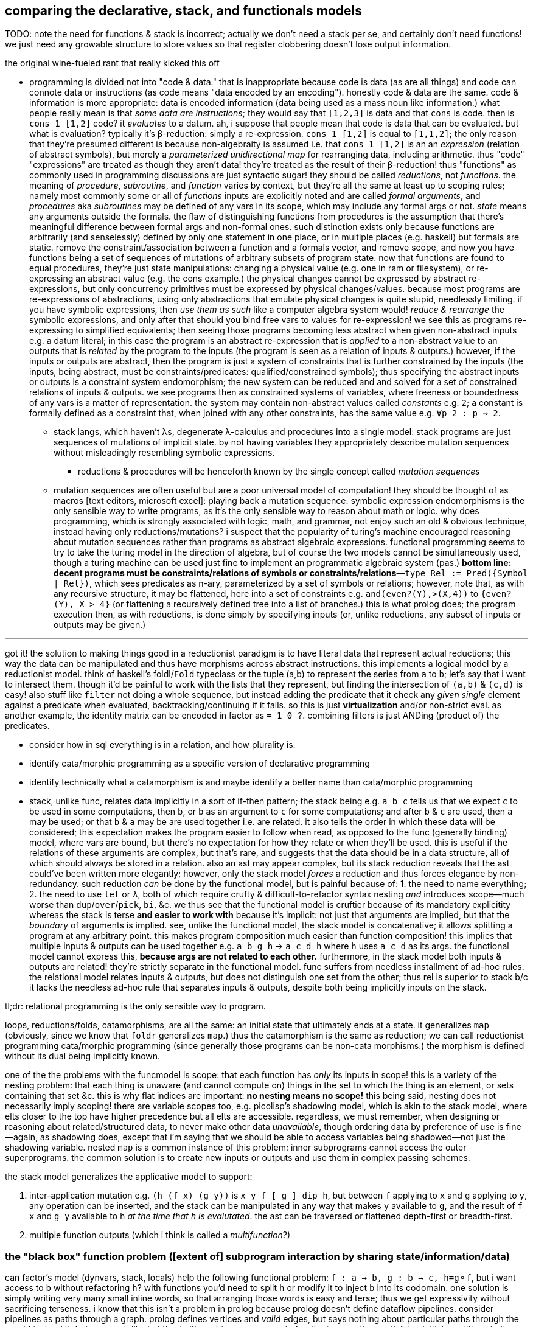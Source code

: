 == comparing the declarative, stack, and functionals models

TODO: note the need for functions & stack is incorrect; actually we don't need a stack per se, and certainly don't need functions! we just need any growable structure to store values so that register clobbering doesn't lose output information.

.the original wine-fueled rant that really kicked this off

* programming is divided not into "code & data." that is inappropriate because code is data (as are all things) and code can connote data or instructions (as code means "data encoded by an encoding"). honestly code & data are the same. code & information is more appropriate: data is encoded information (data being used as a mass noun like information.) what people really mean is that _some data are instructions_; they would say that `[1,2,3]` is data and that `cons` is code. then is `cons 1 [1,2]` code? it _evaluates_ to a datum. ah, i suppose that people mean that code is data that can be evaluated. but what is evaluation? typically it's β-reduction: simply a re-expression. `cons 1 [1,2]` is equal to `[1,1,2]`; the only reason that they're presumed different is because non-algebraity is assumed i.e. that `cons 1 [1,2]` is an an _expression_ (relation of abstract symbols), but merely a _parameterized unidirectional map_ for rearranging data, including arithmetic. thus "code" "expressions" are treated as though they aren't data! they're treated as the result of their β-reduction! thus "functions" as commonly used in programming discussions are just syntactic sugar! they should be called _reductions_, not _functions_. the meaning of _procedure_, _subroutine_, and _function_ varies by context, but they're all the same at least up to scoping rules; namely most commonly some or all of _functions_ inputs are explicitly noted and are called _formal arguments_, and _procedures_ aka _subroutines_ may be defined of any vars in its scope, which may include any formal args or not. _state_ means any arguments outside the formals. the flaw of distinguishing functions from procedures is the assumption that there's meaningful difference between formal args and non-formal ones. such distinction exists only because functions are arbitrarily (and senselessly) defined by only one statement in one place, or in multiple places (e.g. haskell) but formals are static. remove the constraint/association between a function and a formals vector, and remove scope, and now you have functions being a set of sequences of mutations of arbitrary subsets of program state. now that functions are found to equal procedures, they're just state manipulations: changing a physical value (e.g. one in ram or filesystem), or re-expressing an abstract value (e.g. the cons example.) the physical changes cannot be expressed by abstract re-expressions, but only concurrency primitives must be expressed by physical changes/values. because most programs are re-expressions of abstractions, using only abstractions that emulate physical changes is quite stupid, needlessly limiting. if you have symbolic expressions, then _use them as such_ like a computer algebra system would! _reduce & rearrange_ the symbolic expressions, and only after that should you bind free vars to values for re-expression! we see this as programs re-expressing to simplified equivalents; then seeing those programs becoming less abstract when given non-abstract inputs e.g. a datum literal; in this case the program is an abstract re-expression that is _applied_ to a non-abstract value to an outputs that is _related_ by the program to the inputs (the program is seen as a relation of inputs & outputs.) however, if the inputs or outputs are abstract, then the program is just a system of constraints that is further constrained by the inputs (the inputs, being abstract, must be constraints/predicates: qualified/constrained symbols); thus specifying the abstract inputs or outputs is a constraint system endomorphism; the new system can be reduced and and solved for a set of constrained relations of inputs & outputs. we see programs then as constrained systems of variables, where freeness or boundedness of any vars is a matter of representation. the system may contain non-abstract values called _constants_ e.g. `2`; a constant is formally defined as a constraint that, when joined with any other constraints, has the same value e.g. `∀p 2 : p => 2`.
  ** stack langs, which haven't λs, degenerate λ-calculus and procedures into a single model: stack programs are just sequences of mutations of implicit state. by not having variables they appropriately describe mutation sequences without misleadingly resembling symbolic expressions.
    *** reductions & procedures will be henceforth known by the single concept called _mutation sequences_
  ** mutation sequences are often useful but are a poor universal model of computation! they should be thought of as macros [text editors, microsoft excel]: playing back a mutation sequence. symbolic expression endomorphisms is the only sensible way to write programs, as it's the only sensible way to reason about math or logic. why does programming, which is strongly associated with logic, math, and grammar, not enjoy such an old & obvious technique, instead having only reductions/mutations? i suspect that the popularity of turing's machine encouraged reasoning about mutation sequences rather than programs as abstract algebraic expressions. functional programming seems to try to take the turing model in the direction of algebra, but of course the two models cannot be simultaneously used, though a turing machine can be used just fine to implement an programmatic algebraic system (pas.) *bottom line: decent programs must be constraints/relations of symbols or constraints/relations*—`type Rel := Pred({Symbol | Rel})`, which sees predicates as n-ary, parameterized by a set of symbols or relations; however, note that, as with any recursive structure, it may be flattened, here into a set of constraints e.g. `and(even?(Y),>(X,4))` to `{even?(Y), X > 4}` (or flattening a recursively defined tree into a list of branches.) this is what prolog does; the program execution then, as with reductions, is done simply by specifying inputs (or, unlike reductions, any subset of inputs or outputs may be given.)

''''

got it! the solution to making things good in a reductionist paradigm is to have literal data that represent actual reductions; this way the data can be manipulated and thus have morphisms across abstract instructions. this implements a logical model by a reductionist model. think of haskell's foldl/`Fold` typeclass or the tuple (a,b) to represent the series from `a` to `b`; let's say that i want to intersect them. though it'd be painful to work with the lists that they represent, but finding the intersection of `(a,b)` & `(c,d)` is easy! also stuff like `filter` not doing a whole sequence, but instead adding the predicate that it check any _given single_ element against a predicate when evaluated, backtracking/continuing if it fails. so this is just *virtualization* and/or non-strict eval. as another example, the identity matrix can be encoded in factor as `= 1 0 ?`. combining filters is just ANDing (product of) the predicates.

[TODO]
* consider how in sql everything is in a relation, and how plurality is.
* identify cata/morphic programming as a specific version of declarative programming
* identify technically what a catamorphism is and maybe identify a better name than cata/morphic programming
* stack, unlike func, relates data implicitly in a sort of if-then pattern; the stack being e.g. `a b c` tells us that we expect `c` to be used in some computations, then `b`, or `b` as an argument to `c` for some computations; and after `b` & `c` are used, then `a` may be used; or that `b` & `a` may be are used together i.e. are related. it also tells the order in which these data will be considered; this expectation makes the program easier to follow when read, as opposed to the func (generally binding) model, where vars are bound, but there's no expectation for how they relate or when they'll be used. this is useful if the relations of these arguments are complex, but that's rare, and suggests that the data should be in a data structure, all of which should always be stored in a relation. also an ast may appear complex, but its stack reduction reveals that the ast could've been written more elegantly; however, only the stack model _forces_ a reduction and thus forces elegance by non-redundancy. such reduction _can_ be done by the functional model, but is painful because of: 1. the need to name everything; 2. the need to use `let` or `λ`, both of which require crufty & difficult-to-refactor syntax nesting _and_ introduces scope—much worse than `dup`/`over`/`pick`, `bi`, &c. we thus see that the functional model is cruftier because of its mandatory explicitity whereas the stack is terse *and easier to work with* because it's implicit: not just that arguments are implied, but that the _boundary_ of arguments is implied. see, unlike the functional model, the stack model is concatenative; it allows splitting a program at any arbitrary point. this makes program composition much easier than function composition! this implies that multiple inputs & outputs can be used together e.g. `a b g h` -> `a c d h` where `h` uses `a c d` as its args. the functional model cannot express this, *because args are not related to each other.* furthermore, in the stack model both inputs & outputs are related! they're strictly separate in the functional model. func suffers from needless installment of ad-hoc rules. the relational model relates inputs & outputs, but does not distinguish one set from the other; thus rel is superior to stack b/c it lacks the needless ad-hoc rule that separates inputs & outputs, despite both being implicitly inputs on the stack.

tl;dr: relational programming is the only sensible way to program.

loops, reductions/folds, catamorphisms, are all the same: an initial state that ultimately ends at a state. it generalizes `map` (obviously, since we know that `foldr` generalizes `map`.) thus the catamorphism is the same as reduction; we can call reductionist programming cata/morphic programming (since generally those programs can be non-cata morphisms.) the morphism is defined without its dual being implicitly known.

one of the the problems with the funcmodel is scope: that each function has _only_ its inputs in scope! this is a variety of the nesting problem: that each thing is unaware (and cannot compute on) things in the set to which the thing is an element, or sets containing that set &c. this is why flat indices are important: *no nesting means no scope!* this being said, nesting does not necessarily imply scoping! there are variable scopes too, e.g. picolisp's shadowing model, which is akin to the stack model, where elts closer to the top have higher precedence but all elts are accessible. regardless, we must remember, when designing or reasoning about related/structured data, to never make other data _unavailable_, though ordering data by preference of use is fine—again, as shadowing does, except that i'm saying that we should be able to access variables being shadowed—not just the shadowing variable. nested `map` is a common instance of this problem: inner subprograms cannot access the outer superprograms. the common solution is to create new inputs or outputs and use them in complex passing schemes.

the stack model generalizes the applicative model to support:

. inter-application mutation e.g. `(h (f x) (g y))` is `x y f [ g ] dip h`, but between `f` applying to `x` and `g` applying to `y`, any operation can be inserted, and the stack can be manipulated in any way that makes `y` available to `g`, and the result of `f x` and `g y` available to `h` _at the time that `h` is evalutated_. the ast can be traversed or flattened depth-first or breadth-first.
. multiple function outputs (which i think is called a _multifunction_?)

=== the "black box" function problem ([extent of] subprogram interaction by sharing state/information/data)

can factor's model (dynvars, stack, locals) help the following functional problem: `f : a -> b, g : b -> c, h=g⚬f`, but i want access to `b` without refactoring `h`? with functions you'd need to split `h` or modify it to inject `b` into its codomain. one solution is simply writing very many small inline words, so that arranging those words is easy and terse; thus we get expressivity without sacrificing terseness. i know that this isn't a problem in prolog because prolog doesn't define dataflow pipelines. consider pipelines as paths through a graph. prolog defines vertices and _valid_ edges, but says nothing about particular paths through the graph! instead it derives, much like hxt [haskell] semiring arrows, a set of paths from vertices satisfying initial conditions to the query's terminal result set of vertices. contrast with non-declarative langs, which only define pipelines of only existentially qualified variables, lacking universal quantification. also, all pipelines are just reductions. this is seen by variables being not global. they're all local in a bunch of nested scopes or kept in various positions on the stack; either way they're kept at *arbitrary & relative* ordinal or lexiographic addresses. global vars .... it's basically (or exactly) the same problem as functions being black boxes, unmodifiable i.e. not truly first class since their definitions (arrangements of "variables") are treated differently from how they're used (application only). black-boxing loses information unless the function preserves all original data. no such analogue exists in logic programming. i quote "variables" b/c they aren't true variables; they're symbols that represent values rather than being themselves computable. this is seen by `x == x` not being immediately obviously true to the computation engine, but is instead only known at runtime by replacing both `x`'s by whatever value they hold, then testing equality against those objects.

solutions:

actually, factor, since it quotes programs instead of using black box functions, allows you, so long as your program is quoted, to consider it as a sequence, testing on words ond manipulating or inserting words. what's more, this is much easier for a linear structure (stack) than a recursive one (ast.)

cata/morphic programming defines only specific edges; there are too many possible edges to specify them all, as silly as trying to specify all the numbers existentially rather than universally. really, trying to define any program is like that; it's sensible only to define a space (graph) by which a program can be _identified_ (as a path.) any non-flatness makes structure difficult because it makes looking difficult. the only decent way is to use relations, a generalization of indices. to solve the black box problem, we basically have to split a path at some points. however, because program state changes as paths are traversed, there must be a way to access certain substates at certain points of execution (vertices.) the problem with fns is that the define a closed set of inputs (and outputs), and definitions are in one place only, whereas declarative clauses are ad-hoc implicit relations of variables in multiple places, much like how factor generic methods are defined in multiple places. a => b says nothing about how a relates to other vars, whereas in a function f(a)=b defines f only for a; if i want to define it for other things too, then i need to add those to its formals, then refactor its body to account for the new variables in relation to the old, where the relation is ordered, meaning rearranging nestings of dataflow! the *openness/implicity and decoupling* of predicates makes them vastly better than functions! the decoupling is in the form of both multiple sites of declaring relations and of the relations being not nested.

consider many functions that naturally combine together vs one large function with multiple options. the latter is less maintainable because it's a black box (unmodifiable, non-partitionable). it, like all programs, can be factored [partitioned into an expression of free & bound symbols] by any predicate or symbol. given that, why should many fns be different from one? we see a sort of infinitesimal calculus here where dp is the smallest possible program—a primitive. the tradeoff (given how programs have been structured) is many small programs which is flexible but requires syntax to label subsections of a program vs which is inflexible, central, convenient [how/why?]. yes, that's the solution: dispense with functions (just like we dispense with programs [defined by entry points]) and instead have only code, but, for convenience, we may label any partition of programs. this requires programs to be not reductionist, but actual logical objects. this can be done textually in a statically scoped language, but it more powerful when programs are considered logically by the language without imposing any static scoping constraint. actually, even reductionist picolisp is somewhat without the black box fault: functions can inherit state from other functions by dynamic binding! i can define a function that runs differently depending on which function is using it! that's pretty cool, but limited: functions must be nested and inheritance is one-way. you may say that the outer function already knows what the inner function is, and so can choose how it interacts with the inner one e.g. setting certain vars for the inner function's use, since the inner function is hard-coded in the outer function's body, but that's wrong simply because the inner function may be variable (e.g. taken as a parameter or inferred from a type class.) again, this is impractical in the functional model, since therein all inputs & outputs (i.e. all relations among functions [[sub]programs]) must be explicitly specified, again excepting variadic functions (available only in non-statically-typed languages.)

TODO: words (generally scoped evaluation) can _leave_ values, allow "dipping into" inner scopes. maybe scopes or mutation sequences can be dynamic, indexed, rearranged or smth.

''''

[options="header"]
|========================================================================================================
| dataflow                                       | prolog
| paths                                          | graph
| nested                                         | flat
| *directed*                                     | *undirected*
| bound traversal, unconsidered structure        | bound structure, free traversal
| explicit paths                                 | implicit edges
| existential                                    | universal
| ad-hoc                                         | symmetric
| morphisms                                      | rules
| imperative (instructive/actional)              | implicative
| whitelist (start with nothing then add things) | blacklist (start with everything then add constraints)
| symbols are definite pronouns                  | symbols are indefinite pronouns
|========================================================================================================

horn clauses can be nested, but that's merely syntactic sugar, a lossless compression of the ordinary notation.

''''

having no distinction between data & functions, naturally coupled with words having stack effects instead of arities, and that functions are not first class, but instead that, more generally, quoted programs are data passed around, makes _program composition_ very easy, whereas _function composition_ is an enormous pain in the ass. the word/stack model frees us from concern about which kinds of functions to pass around e.g. a functional paradigm would distinguish between `a -> b` and (c -> a) -> b` whereas a stack paradigm can define a word with effect `( a -- b )` and not care at all how `a` is arrived at. this is true of unary functions, but basically in a stack paradigm `a -> b -> c` is effectively `b -> c`. though application and currying try to achieve such elegance, they generally fail because there is a distinction between `a -> b -> c` and `b -> c`, or `a -> (x -> y -> z) -> b`. in a stack lang, just set-up the stack to have the correct args when a word is evaluated, and quote words that shouldn't immediately evaluate. now certainly we can have the effect `( a x y q: ( x y -- z ) -- b )`, but it's just as well to say `( a x y q -- b )`. i'm still not communicating the exact elegance that stack langs permit us. TODO: do it. basically it's easier to pass around a stack than each arg manually, especially when the stack is implicitly passed, and quoted programs generalize currying, composition, and first-class fns.

=== stack elegance

TODO: reduce redundant statements.

firsty, any reductionist (cf declarative) model requires the programmer to trace through state changes, whether it's data mutation through functions, or a variable mutated in place, or a stack mutated throughout word application. they're all the same. the declarative model does not require this because facts are declared universally instead of per datum. the reductionist model defines things derivative of other things, which _is_ a variety of *directional* relation *between* things (directed edge between two data), but the declarative model declares _only_ *undirected* relations *among* things (constrained set of data.) the directionality is what significantly makes the reductionist model more limited; it cannot infer/__pro__duce, only __re__duce; this makes sense because produce & reduce are duals while an arrow a->b is dual of arrow b->a. a-b = a<->b; an undirected edge is equal to a bidirectional edge. what is produced is the most general system still satisfying known constraints; this contrasts with reductionist programs which are not endowed with knowledge that enables them to generalize their program i.e. it's not considered to which sets [math, abstract structure] each datum belongs.

regardless of which model is chosen, we want for code to be terse. in a functional model, this means terse recursive functions; in procedural programming this means a terse loop; in the declarative model this is seen as a set of facts. again notice the lack of ordering in the declarative model. ordering things is perhaps the greatest trouble that the reductionist model imposes. actually, order is the only thing that separates the reductionist & declarative models! generally taking arrows to commutative relations implies relations instead of functions; *relations can be interpreted as symbolic functions.* symbolic functions reduce not by application but by unification (application (intersection) of constraints (predicates.)) a function can be reduced to another function through partial application, which is a variety of enforcing constraint, but a function does not, in the reductionist model, imply a set; we cannot use set-theoretic operations on functions or define higher-order functions like function inverse once for all functions.

the stack is elegant for β-reductions where data are incrementally added into the stack near related data, where _related_ means that they're arguments to a common reduction (e.g. in `g(a,f(b,c))` `a` is still near `b` and is expressed in factor as `a b c f g`.) another example is `f(a,a)` i.e. `a dup f`; expressed pointfree in factor as `dup f` but cannot be pointfree in λ-calculus, which can express it only as `\a -> f a a` or in terms of a combinator `dup f = \a -> f a a`, by which `dup f` is still `dup f` and pointed is `dup f a` e.g. `dup (*) 4` in haskell.

the stack is not inelegant when data are related to many other data; the stack is still fine for this, but with an inline pointed mutation of the stack. the stack is inelegant if one must use only pointfree words. the same is true of applicative languages, too: an applicative language without lambdas would be painful to use. of course, this means no definitions since those are just lambdas. thus a purely pointfree stack lang is equivalant to a pointfree applicative lang. being pointfree does not even have to do with programs being concatenative; being _compositional_ is what makes them concatenative. *thus any language all of whose functions are composable with each other is concatenative.* the only reason why stacklangs are concatenative but applangs aren't is that applangs only define function composition as a function of number of inputs or outputs excepting lisp, where inputs & outputs can each be considered as lists. we can generalize from lists to any data structure, abstract data to abstract expressions, thus leaving us with an abstract structure, and generalize stack or ast evaluation to any traversal of the abstract structure. this is the general description of a program. recall that all structure is specified/defined exactly by constraints; thus prolog or any other form that uses only constraints is the most general programming model.

the stack is very apt for concatenative (monoidal, associative, ordered/sequenced) programs, not relations of things (commutative "programs" i.e. fact sets.) the stack is preferable for reductionist programming but not logic programming. it seems...that the stack being pointfree is not in competition with logic programming's use of symbols, since their meaning is different: in reductionism symbols are value placeholders but in logic programming symbols are predicates required matter. one could, however, use a stack to define a _pointfree predicate combinator_ e.g. unary combinator `even [ > 5 ] bi@ and` or binary `even [ > 5 ] bi and`, which relate variable symbols to given relations. so yes, *the stack can be useful for pointfree relation encoding.* that being said, to make any stack program pointed all one must do is add literal data (namely symbols) e.g. `x y even [ > 5 ] bi and` for `even(x), >(y,5)`. *this is an advantage over prolog, which does not have such a simple relation between its pointed & pointfree relation expressions.* to instantiate a symbol one would say e.g. `5 x set` instead of `x is 5`. *the stack is, though flat, stateful & ordered, which makes it more complex than a flat fact set, which makes it more difficult to refactor & consider but gives a terser encoding of related facts.* whether the stack is worth using for expressing logic programming should be determined by actually trying it in practice. certainly, as one of the most important coding facilities, one should be able to easily factor-out a common form whenever it's discovered that multiple things match it, for certainly `c(a b)` is decomplected and terser over `(ca cb)`; most importantly, though, is that *it partitions distinct information*, which allows us to consider more & simpler concepts, which improves our understanding & reasoning of the encoded situation.

well,...what's odd is that, despite logic programming using a fact _set_, its facts are still ordered syntax! given that prolog predicate parenthesis are redundant and commas should be replaced by whitespace—`rel(a,b,...) [:- ...].` is better as `rel a b ... [:- ...].`—but are not redundant when expressing nested relations e.g. `rel1 a (rel2 b c) [:- ...].`, we can use that the stack is a better way of expressing nested relations—`b c rel2 a rel1` to express relations. then the optional implication clause is no longer any more or less optional than nesting relations inside other relations; we either put it on the stack or not, before passing the accumulated predicate to the `.` word which shall, as in prolog, add the predicate to the global set: `b c rel2 a rel1 :- ... .` i specify `:-` between the head & body as a delimiter, since in `head1 ... headn body1 ... bodyn :-` there's nothing to separate the head from the body, since they're of the same form and would compose in the same way. putting the `:-` between them (to effectively create a curried `:-`) is terser than enclosing each of head ... & body ... in delimiters. so the stack is the best model for expressing horn clauses. because horn clauses are all that prolog programs are, this implies that the stack is better than prolog's horn clause syntax. given that the stack already well encodes reductionist programs, and that the only things needed for horn clauses are symbols (which exist in factor as defined by `SYMBOL:`) and an [implicit] global state for the fact set (again, expressable by `set-global` in factor, or by leaving it at the bottom of the stack, adding one rule to it at a time), factor can easily do logic programming even more plainly than prolog without even creating special syntax! the only remotely difficult logic paradigm implementation task is the traversal/unification of the fact set, needed to satisfy queries.

anyway, arbitrarily related data sounds like a textbook use case for relations, which are unordered except by predicates.

consider, though, a notation (a ...) for a list/set, which may parameterize a symbol i.e. be bound in the context in which the symbol is being considered e.g. do-action(i,value(i,t)). this is similar to lisp function parameterization mixed with prolog symbol unification/instantiation. we can re-express the notation: do-action (i value (i t)) -> (i (i t) value) do-action. with a stack model the parenthesis are redundant; in the stack model it's i i t value do-action, which is expressed as a pointfree word: `: thing ( i t -- * ) [ dup ] dip value do-action ;`. stacks can express _relations_ (not strictly _operations/functions_ [reductions]) just like prolog; however, their one deficiency is that stack words must have definite arity (number of parameters); this is unlike a logical language, wherein parameters may remain unspecified, which retains whatever meaning they had. the stack is appropriate when data's relation can be encoded by order (being sequenced on the stack.) logic programming is inherently generally unordered, even if encoding particular relations as sequences is common. i currently conclude that stacks are an encoding superior to applicative but somewhat specific, and so should be used as a convenient encoding for relating data, but not as a general model, at least until a variadic word parameterization scheme is identified. i suppose that one solution is `{ pred ... } word` where each `pred` is a constraint [relation] on symbols that is assumed for `word`. one would then want to remove some constraints for other parts of the program, but this is better expressd by a flat set of horn clauses: `word(p1,p2) :- b. word(p1) :- a.`. the clauses are tried in order; the more specific clause is tried first; if instead `p2` is free or not meeting a specific predicate then the unary predicate is tried. this defines separate contexts somewhat independently of each other. ideally they'd be entirely independent, encoded as clauses whose order does not matter (as in datalog), which would be enabled by the interpreter automatically ordering clauses by _specificity_ i.e. their information content. therefore though the stack is sometimes a terser encoding than horn clauses, it's probably best to forgo the stack, preferring the simplicity of using only horn clauses, which are simple, stateless (no stack state), and independent/flat/non-complected, or rather than their complexion (relation) is implicit and not strictly considered e.g. a rule that always fails but never must be considered in order to unify another rule's implication will never affect a unification.

the fact that factor (unlike joy) is impure is very useful; things like stateful `cond` enable us great power in relating subprograms (through state) while requiring little cruft to make the subprograms independent. this being said, functions are still useful. that being said, we can interpret words as functions and still write recursive functions like we would in any funclang simply by using `inline recursive` after a word definition. thus factor (impure stack) elegantly generalizes the functional model.

an ast clearly corresponds to the idea of β-reduction to a single outcome, as a tree has one root. a relation connotes no prescribed end value; its data are not related by the structure, but instead many permit many relations as predicates on their values. a stack still reduces to emptiness by _applying_ words to other words, eventually ending when the stack is empty.

this all being said, remember to use the stack how it should be used! direct translation from an applang to a stacklang is generally inappropriate, since the original function was not made for the stacklang; consider the following translation from scheme to factor:

----
(define (limit/slippage amt slippage) `(amt limit ,(+ (car slippage) (* (sgn amt) (cdr slippage)))))
: limit/slippage ( amt slippage -- x ) [ second over sgn * ] [ first ] bi + "limit" swap 3array ;
----

in the scheme version, `slippage` is a list because it is expected to be returned from another function, and returning in a cons pair is easier than returning multiple values, since, as a language constraint, multiple values can only be used inside a `let-values` clause, which is syntactically crufty, especially if not all values will be used. if the whole program were coded in factor, then the following would be appropriate:

[source,factor]
----
: limit/slippage ( amt slippage1 slippage2 -- amt x lim ) swap [ over sgn * ] dip + "limit" ;
----

however, at least for this function, it's more sensible for the inputs to be given in a better order:

[source,factor]
----
: limit/slippage ( slippage1 slippage2 amt -- x amt lim ) [ sgn * + ] keep "limit" ;
----

it's unknown but considerable whether this order is so appropriate for other words that may use these inputs. the core of the program, `[ * + ] dip` is much better than `(λ (a b) `(a ,(+ (car b) (* (sgn a) (cdr b)))))`, and still better than `(λ (a b c) `(a ,(+ b (* (sgn a) c))))`.

NOTE: this shows `keep` as effectively moving the _evaluation point_ down the stack; complementary words like `over` move it up the stack.

as it turns-out, a tuple rather than an array is ideal for this: `SYMBOL: limit ; limit >>type dup >>amt sgn * + >>limit`. tuples are a good accumulation pattern that doesn't concern order, which frees one from stack shuffling. hash tables and other set-like data structures provides the same benefit.

==== flatness and nesting/indentation creep

another nice thing about the stack is its flatness; whereas in applicative languages we must either nest or bind, in a stacklang we just sequence operations. consider

[source,scm]
----
(let ([zs (for/list ([x (or xs (in-naturals))] [y ys])
            (g x y))])
  (h zs) ; indentation creep!
----
or

[source,scm]
----
(define zs (for/list ([x (or xs (in-naturals))] [y ys])
            (g x y)))
(h zs) ; no indentation creep, but we had to bind to arbitrary symbol #'zs
----

or

[source,scm]
----
(h (for/list ([x (or xs (in-naturals))] [y ys])
     (g x y))) ; still indentation creep! without indentation or newlines, nesting still creeps-in!
----

vs

[source,factor]
----
[ [0,inf] or ] dip [ g ] 2map
h ! neither senseless bind nor nesting, so no indentation! never indentation! even `if` can be expressed flatly!
----

just to make production-sized codebases of applicative code syntax manageable we need to break into multiple functions, binding clauses, or indent into enormous chunks of code! this is where we clearly see that concatenative langs can be split anywhere, whereas complex monoliths of composed functions can be split only in certain places while retaining readability or sensability! they must be carefully rearranged like a ship in a bottle. furthermore, as functions are composed and symbols are needed for their binds _just to keep them in scope_, we're forced into producing a glut of symbols, some of which will be used only once (which would be ideally tacit), or some in many places (ideally non-tacit), and many of which will have not descriptive names or will need to be shadowed because they describe the same thing but at different stages of computation. that's a confusing mess!

apl is applicative but does not really suffer this problem basically because it's terse, has limited arity, and features combinators, so large programs are 1-liners, which we _can_ do in other langs, but they're usually unreadable there, and most langs don't have combinators. even if they were to support combinators, their support of multi-arity (or even more complicated, also supporting kwargs & optional args!) coupled with the inflexibility of functions (fixed args) means that very many combinators would be needed, and many would be similar to each other, which is inelegant. also:

. apl programs mostly read like stack or monoidal programs: as unilateral continuous modifications of program state
. programs can be split anywhere without affecting meaning (whitespace is not part of the language)
. when binds are desired, apl uses non-nesting bind form `<-` like `define` in the 2nd of the above examples, unlike `let` in haskell or scheme, which use indentation or parens respectively to denote scope

==== refactorability

===== easy use of multiple outputs

[source,scm]
----
(f (if p
       a   ; but also make this whole expression return #t
       b)) ; return this to f but make this whole expression return #f
----

refactor into

[source,scm]
----
(let-values ([(r1 r2) (if p
                          (values a #t)
                          (values b #f))])
  (f r1)
  r2)
----

this is the functional style. concatenative/stack gives the perfect solution: `p a b if* g` becomes `p [ t a ] [ f b ] if g h` where `h` is a binary function whose boolean argument tells which branch was taken. we still put `a` or `b` on the stack for `f`, but after `f ( x -- )` uses it for side effect, `t` or `f` remains atop the stack, and thus effectively becomes the whole segment of code's return value.

-----
  h
 / \
f   g
|   |
x   y
-----

can be, in a stack lang, equally interpreted as `h(f(x),g(y))` [app] i.e. `x f y g h` [stack] or, assuming `h` as `if`, then `f` & `g` would be program branches. actually, this can already be done in any applicative language; it's just that in a stack lang managing variables across branches is easy b/c they're all just on the stack rather than needing to manage multiple names & scopes.

stack languages are basically functional mixed with mutative but with implicit, ordinal state rather than needing to name state(s) then explicitly reference it/them by name(s).

here's a real-world example of some racket code that i had:

[source,scm]
----
(define pts (map (match-lambda [(cons y xcs) (cons y (sort xcs < #:key car))])
                 (sort (hash->list (let* ([range (let-values ([(min max) (min&max < vs)]) (- max min))]
                                          [h (if (negative? h)
                                                 (min (abs h) (exact-ceiling (/ range num-dots)))
                                                 h)])
                                     (for/fold ([acc (hash)]) ([v vs] [x (or xs (in-naturals 1))])
                                       (let*-values ([(y rem) (quotient/remainder (- (exact-floor (/ (* v 3 h) range)) 1) 3)] ; y=0 is bottom row
                                                     [(char) (hash-ref >dot (exact-floor rem))])
                                         ;; accumulate ((x . c))@y
                                         (hash-set acc y `((,x . ,char) . ,(hash-ref acc y '())))))))
                  >
                  #:key car)))
----

hideous, i know. it's about to get worse; it turns-out that i need to get the max x value encountered; to do that, i need to add fold var `max-x`:

[source,scm]
----
(define pts (map (match-lambda [(cons y xcs) (cons y (sort xcs < #:key car))])
                 (sort (hash->list (let* ([range (let-values ([(min max) (min&max < vs)]) (- max min))]
                                          [h (if (negative? h)
                                                 (min (abs h) (exact-ceiling (/ range num-dots)))
                                                 h)])
                                     (for/fold ([acc (hash)] [max-x 0]) ([v vs] [x (or xs (in-naturals 1))])
                                       (let*-values ([(y rem) (quotient/remainder (- (exact-floor (/ (* v 3 h) range)) 1) 3)] ; y=0 is bottom row
                                                     [(char) (hash-ref >dot (exact-floor rem))])
                                         ;; accumulate ((x . c))@y
                                         (values (hash-set acc y `((,x . ,char) . ,(hash-ref acc y '())))
                                                 (max max-x x))))))
                  >
                  #:key car)))
----

now the fold returns multiple values: `acc` & `max-x`. this means that the above code is invalid: i can't pass that huge chunk directly to `hash->list`! per the language, i _must_ bind both values by a `let-values` clause:

[source,scm]
----
(define pts (map (match-lambda [(cons y xcs) (cons y (sort xcs < #:key car))])
                   (let-values ([(acc max-x) (let* ([range (let-values ([(min max) (min&max < vs)]) (- max min))]
                                                    [h (if (negative? h)
                                                           (min (abs h) (exact-ceiling (/ range num-dots)))
                                                           h)])
                                               (for/fold ([acc (hash)] [max-x 0]) ([v vs] [x (or xs (in-naturals 1))])
                                                 (let*-values ([(y rem) (quotient/remainder (- (exact-floor (/ (* v 3 h) range)) 1) 3)] ; y=0 is bottom row
                                                               [(char) (hash-ref >dot (exact-floor rem))])
                                                   ;; accumulate ((x . c))@y
                                                   (values (hash-set acc y `((,x . ,char) . ,(hash-ref acc y '())))
                                                           (max max-x x)))))])
                     (sort (hash->list acc) > #:key car))))
----

ok, now i've extracted `acc` from the fold's multiple outputs then passed it to `hash->list`. what about `max-x`? where does it go? as it turns-out, it's used later in the program. we must keep it in scope, which means that `define pts` becomes `define-values (pts max-x)`:

[source,scm]
----
(define-values (pts max-x)
    (map (match-lambda [(cons y xcs) (cons y (sort xcs < #:key car))])
         (let-values ([(acc max-x) (let* ([range (let-values ([(min max) (min&max < vs)]) (- max min))]
                                          [h (if (negative? h)
                                                 (min (abs h) (exact-ceiling (/ range num-dots)))
                                                 h)])
                                     (for/fold ([acc (hash)] [max-x 0]) ([v vs] [x (or xs (in-naturals 1))])
                                       (let*-values ([(y rem) (quotient/remainder (- (exact-floor (/ (* v 3 h) range)) 1) 3)] ; y=0 is bottom row
                                                     [(char) (hash-ref >dot (exact-floor rem))])
                                         ;; accumulate ((x . c))@y
                                         (values (hash-set acc y `((,x . ,char) . ,(hash-ref acc y '())))
                                                 (max max-x x)))))])
           (values (sort (hash->list acc) > #:key car)
                   max-x))))
----

now you may have asked why not just leave it all in the one `let-values` instead of using both it and `define-values`. the answer is that, as discussed in the prior section, `define-values` avoids indentation/nesting creep.

oops. i didn't even realize that this is still wrong! i'm binding to multiple values within the argument to `map`! that means that i need to bind those values before `map` then pass them to `map`:

[source,scm]
----
(define-values (pts max-x)
    (let-values ([(acc max-x) (let* ([range (let-values ([(min max) (min&max < vs)]) (- max min))]
                                     [h (if (negative? h)
                                            (min (abs h) (exact-ceiling (/ range num-dots)))
                                            h)])
                                (for/fold ([acc (hash)] [max-x 0]) ([v vs] [x (or xs (in-naturals 1))])
                                  (let*-values ([(y rem) (quotient/remainder (- (exact-floor (/ (* v 3 h) range)) 1) 3)] ; y=0 is bottom row
                                                [(char) (hash-ref >dot (exact-floor rem))])
                                    ;; accumulate ((x . c))@y
                                    (values (hash-set acc y `((,x . ,char) . ,(hash-ref acc y '())))
                                            (max max-x x)))))])
           (values (map (match-lambda [(cons y xcs) (cons y (sort xcs < #:key car))])
                        (sort (hash->list acc) > #:key car))
                   max-x)))
----

there we go! `acc` is bound locally so that only `map` uses it, and `pts` is bound for use for later code, and `max-x` is locally bound by `let-values` to be passed through to `define-values` to bind it in the greater scope where it's actually used! wow, is that inelegant? i suppose it's arguably better to define `acc` as `pts` then mutate its value: `(define-values (pts max-x) [...]) (set! pts (map (match-lambda [(cons y xcs) (cons y (sort xcs < #:key car))]) (sort (hash->list pts) > #:key car)))` but...eh, either way it's ugly.

and this is the problem with the functional paradigm: to keep things in scope, we must return and bind, whereas in a stack paradigm we just push it to the stack and if it's not what we're immediately using, then we just push it further down the stack for use later. mutating state is easier than using functions for the same reason that the stack is easier. aside from the immediately prior mutation example, i could mutate `max-x` for more elegant code, too:

[source,scm]
----
(define max-x #f) ; dummy #f value
(define pts (map (match-lambda [(cons y xcs) (cons y (sort xcs < #:key car))])
                   (let-values ([(acc max-x) (let* ([range (let-values ([(min max) (min&max < vs)]) (- max min))]
                                                    [h (if (negative? h)
                                                           (min (abs h) (exact-ceiling (/ range num-dots)))
                                                           h)])
                                               (for/fold ([acc (hash)] [max-x 0]) ([v vs] [x (or xs (in-naturals 1))])
                                                 (let*-values ([(y rem) (quotient/remainder (- (exact-floor (/ (* v 3 h) range)) 1) 3)] ; y=0 is bottom row
                                                               [(char) (hash-ref >dot (exact-floor rem))])
                                                   ;; accumulate ((x . c))@y
                                                   (values (hash-set acc y `((,x . ,char) . ,(hash-ref acc y '())))
                                                           (max max-x x)))))])
                     (set! max-x max-x)
                     (sort (hash->list acc) > #:key car))))
----

you get the idea. this doesn't work because, in the `set!` sexp, both `max-x` refer to the same object, though i want the first one to refer to the `max-x` of the outer scope and the latter of the inner. and here's a problem that the stack lacks: not only we must name variables when it shouldn't be necessary, but we must insensibly change names just to make the code technically correct. as a stylistic rule, give the inner-scoped variables the stupid identifiers. even if there were scoping rules such that `(set! x x)` set one `x` to a different `x`, that's just stupid language; never should `x=x` be anything other than a tautology.

===== `dup` instead of `let`

the common refactoring pattern for applicative languages, `(f (+ 3 5))` -> `(let (x (+ 3 5)) (* (f x) (g x)))`, is done by `dup` in stack langs: `3 5 + f` -> `3 5 + dup [ f ] dip g *` (though it'd really be written using non-primitive combinator `bi`: `3 5 + f g bi *`.) in summary, in factor the refactor is just appending `g bi *` to the program. no nesting or binding junk. you can even put a newline for readability:

[source,factor]
----
3 5 + f ! original
g bi *  ! account for new thing
----

think about how nice that looks on diffs [vcs].

===== limitations of the stack explicitly passing words

like functions, stack words have access only to those explicitly left by other words. this means that every word must account for all words left by the former word(s). that disables us from the context-sensitive subprograms available in picolisp by its use of dynamic binding; in picolisp, any all variables are available (including those never bound, which have `NIL` value) to every function, so a function may use *whatever subset* of variables happen to be bound or not at its execution time. though a word implicitly has access to the whole stack, putting to the stack is the only way to pass data among words; words cannot set variables (as a side effect) of which another word may use an arbitrary subset.

this is simply solved by mutating variables (the most flexible of which are global & dynamically bound.) that allows changing program state in a way that words not must, but may, care about those changes. this being said, dynamic variables must still be declared by `SYMBOL:`, which really makes them like global variables. to be true dynamic variables they'd need to, as in picolisp or lua, be able to reference variables without declaration (e.g. `print(z)` in a fresh lua repl prints `nil`.)

=== recursion

TODO: consider how apl recurses on trees, and the relational model for sexps; between the two of those i definitely should identify a loop that's effectively recursion!

recursion is equivalent to, though often more elegant than, loops. _recursion_ is defined of _functions_. a _function_ can be thought of as a _word_, but rather than pushing to a stack, it outputs to whatever function called it. consider `foldl`, `foldr`, and `foldTree`:

* `foldl` is strict and easily translates to a loop: the result of one iteration is left atop the stack and is used as input to the next iteration
* `foldr` accumulates thunks then evaluates them; this too is translated easily to a loop, where the loop is parameterized by a stack of thunks. this method is O(2n) whereas foldr is O(n).
* `foldTree` does not obviously translate to a loop, because each recursive call has different context (parameterization). despite the traversal's symmetry (as shown by the simplicity of `foldTree` definition), it's extremely complex (as shown by the program state throughout execution)

the clear question is how to express general folds (i.e. those which accumulate thunks) strictly in terms of a *traversal structure (commonly a call stack, but generally a graph/relation[relalg] which may even support parallelism)*, an *accumulator structure*, and the *remainder of the structure to consume* (which may not exist and may instead be expressed purely by the traversal structure)? a simple, strict linear right fold pushes to a stack tuples (relevant loop state). consider haskell `foldr / 0 [1,2,3]`, which expands to `3/(2/(1/0))`, an ugly applicative form more clearly expressed in factor [stacklang] as `1 0 / 2 / 3 /`, demonstrating that `foldr` does traverse the input structure in normal order. foldr looks normal in factor! indeed, foldl looks odd in factor: `3 2 1 0 / /`. which is just a loop that checks if the structure to consume is empty, and if so then it traverses the traversal structure, applying its elements to the current accumulator value; else push the accumulated function .

the general difference between recursion and looping is that a loop has one context which may change whereas recursion may have variable context i.e. each call to a recursive function is parameterized by fn args whereas a loop is parameterized by in-scope state. though state/progs & fns/args are equivalent concepts, the importantly practical difference here is that fn args do not contend with each other; they're neatly separate, which allows us to specify each's parameters without managing their relation to other invocations' parameters. fns also have outputs! thus nested recursive fns are easier to traverse than looping through a structure corresponding to a traversal, because the traversal is implicit in the definition!

_context_ has slightly different meaning in recursion than looping because each recursive call may have its own parameterization and return point whereas a loop has exactly one of each. as i mentioned with foldr, using a traversal parameter incurrs extra runtime complexity. however, physical processors do not support "recursion" or "loops" _per se_; they support only _jumps_. *naturally recursion is a loop with a call stack whereas a non-recursive loop does not have a call stack.*

for something to be easy to express recursively but not as a loop implies that losslessly flattening the recursive structure is difficult. that should never be possible, though; and traversing a flattened structure is exactly as easy as writing a parser. *however*, perhaps that statement is true only if the parser is itself a recursive function! then the question is: can parsers be easily written in terms only of loops?

both foldr & foldl are, in factor, defined ``recursive``ly. they work on linked lists. this is sensible because `loop` is not a primitive; it's just a recursive combinator that allows inline recursion/looping without needing to define a word, much like `fix` in haskell or named let in scheme. foldl is strict whereas foldr accumulates thunks then evaluates them, which is the equivalent to pushing thunks to a stack then popping off the stack with `eval` (`call` in factor.)

summary: unlike loops, recursive fns' traversal and accumulation structures are implied by the combination of 1. the definition of _function_, and 2. the recursive function's definition.

TODO: how this would be done in the relational or deductive model? let relational model guide your reasoning about structure. consider multidimensional geometric interpretations of data. *how can recursion be interpreted by or relate to dimensionality (axes)?*

[source,factor]
----
{ } { f g h } a
[| ctrl rst a | rst
                [ ctrl reduce ]
                [ unclip-slice ctrl prefix! ]
                if-empty ] loop
----

there can be a conditional inside the loop that modifies the return point (here the fn to apply next.)

NOTE: for lists one can just access the list from right to left, but this does not generalize e.g. to rose trees.
